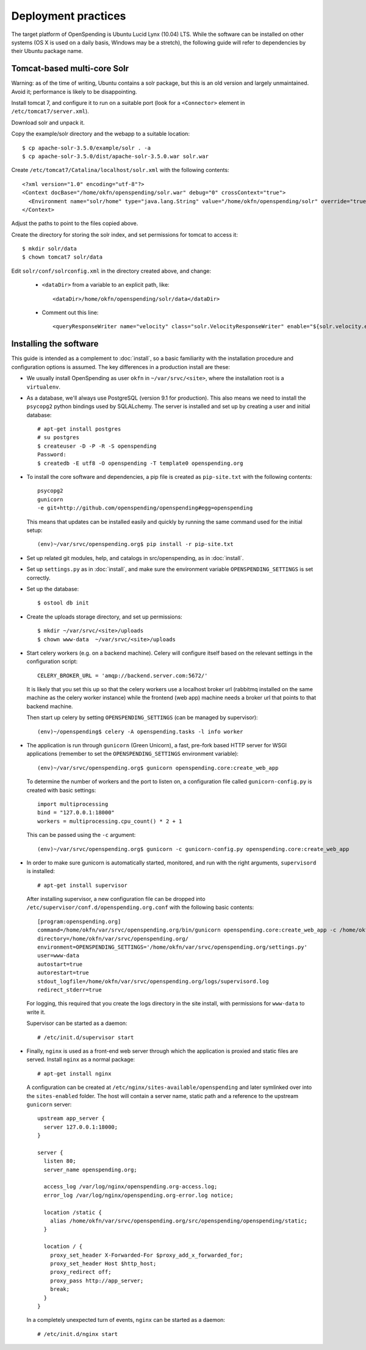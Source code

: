 Deployment practices
====================

The target platform of OpenSpending is Ubuntu Lucid Lynx (10.04) LTS. While
the software can be installed on other systems (OS X is used on a daily 
basis, Windows may be a stretch), the following guide will refer to 
dependencies by their Ubuntu package name.

Tomcat-based multi-core Solr
''''''''''''''''''''''''''''

Warning: as of the time of writing, Ubuntu contains a solr package,
but this is an old version and largely unmaintained. Avoid it;
performance is likely to be disappointing.

Install tomcat 7, and configure it to run on a suitable port (look for
a ``<Connector>`` element in ``/etc/tomcat7/server.xml``).

Download solr and unpack it.

Copy the example/solr directory and the webapp to a suitable location::

  $ cp apache-solr-3.5.0/example/solr . -a
  $ cp apache-solr-3.5.0/dist/apache-solr-3.5.0.war solr.war

Create ``/etc/tomcat7/Catalina/localhost/solr.xml`` with the following contents: ::

   <?xml version="1.0" encoding="utf-8"?>
   <Context docBase="/home/okfn/openspending/solr.war" debug="0" crossContext="true">
     <Environment name="solr/home" type="java.lang.String" value="/home/okfn/openspending/solr" override="true"/>
   </Context>

Adjust the paths to point to the files copied above.

Create the directory for storing the solr index, and set permissions
for tomcat to access it: ::

  $ mkdir solr/data
  $ chown tomcat7 solr/data

Edit ``solr/conf/solrconfig.xml`` in the directory created above, and change:

 - ``<dataDir>`` from a variable to an explicit path, like: ::

     <dataDir>/home/okfn/openspending/solr/data</dataDir>

 - Comment out this line: ::

     <queryResponseWriter name="velocity" class="solr.VelocityResponseWriter" enable="${solr.velocity.enabled:true}"/>


Installing the software
'''''''''''''''''''''''

This guide is intended as a complement to :doc:`install`, so a basic
familiarity with the installation procedure and configuration options is
assumed. The key differences in a production install are these:

* We usually install OpenSpending as user ``okfn`` in ``~/var/srvc/<site>``,
  where the installation root is a ``virtualenv``.
* As a database, we'll always use PostgreSQL (version 9.1 for production).
  This also means we need to install the ``psycopg2`` python bindings used
  by SQLALchemy. The server is installed and set up by creating a user and 
  initial database::
    
    # apt-get install postgres
    # su postgres
    $ createuser -D -P -R -S openspending
    Password:
    $ createdb -E utf8 -O openspending -T template0 openspending.org

* To install the core software and dependencies, a pip file is created as
  ``pip-site.txt`` with the following contents::

    psycopg2
    gunicorn
    -e git+http://github.com/openspending/openspending#egg=openspending

  This means that updates can be installed easily and quickly by running
  the same command used for the initial setup::

    (env)~/var/srvc/openspending.org$ pip install -r pip-site.txt

* Set up related git modules, help, and catalogs in src/openspending, as in :doc:`install`.

* Set up ``settings.py`` as in :doc:`install`, and make sure the environment
  variable ``OPENSPENDING_SETTINGS`` is set correctly.

* Set up the database: ::

  $ ostool db init

* Create the uploads storage directory, and set up permissions: ::

  $ mkdir ~/var/srvc/<site>/uploads
  $ chown www-data  ~/var/srvc/<site>/uploads

* Start celery workers (e.g. on a backend machine). Celery will configure
  itself based on the relevant settings in the configuration script::

    CELERY_BROKER_URL = 'amqp://backend.server.com:5672/'

  It is likely that you set this up so that the celery workers use a localhost
  broker url (rabbitmq installed on the same machine as the celery worker
  instance) while the frontend (web app) machine needs a broker url that points
  to that backend machine.

  Then start up celery by setting ``OPENSPENDING_SETTINGS`` (can be managed by
  supervisor)::

    (env)~/openspending$ celery -A openspending.tasks -l info worker

* The application is run through ``gunicorn`` (Green Unicorn), a fast, 
  pre-fork based HTTP server for WSGI applications (remember to set the
  ``OPENSPENDING_SETTINGS`` environment variable)::

    (env)~/var/srvc/openspending.org$ gunicorn openspending.core:create_web_app

  To determine the number of workers and the port to listen on, a
  configuration file called ``gunicorn-config.py`` is created with
  basic settings::

    import multiprocessing
    bind = "127.0.0.1:18000"
    workers = multiprocessing.cpu_count() * 2 + 1

  This can be passed using the ``-c`` argument::

    (env)~/var/srvc/openspending.org$ gunicorn -c gunicorn-config.py openspending.core:create_web_app

* In order to make sure gunicorn is automatically started, monitored, and run
  with the right arguments, ``supervisord`` is installed::

    # apt-get install supervisor

  After installing supervisor, a new configuration file can be dropped into 
  ``/etc/supervisor/conf.d/openspending.org.conf`` with the following basic
  contents::

    [program:openspending.org]
    command=/home/okfn/var/srvc/openspending.org/bin/gunicorn openspending.core:create_web_app -c /home/okfn/var/srvc/openspending.org/gunicorn-config.py
    directory=/home/okfn/var/srvc/openspending.org/
    environment=OPENSPENDING_SETTINGS='/home/okfn/var/srvc/openspending.org/settings.py'
    user=www-data
    autostart=true
    autorestart=true
    stdout_logfile=/home/okfn/var/srvc/openspending.org/logs/supervisord.log
    redirect_stderr=true

  For logging, this required that you create the logs directory in the site 
  install, with permissions for ``www-data`` to write it.

  Supervisor can be started as a daemon::

    # /etc/init.d/supervisor start

* Finally, ``nginx`` is used as a front-end web server through which the
  application is proxied and static files are served. Install ``nginx`` as 
  a normal package::

    # apt-get install nginx

  A configuration can be created at ``/etc/nginx/sites-available/openspending``
  and later symlinked over into the ``sites-enabled`` folder. The host will 
  contain a server name, static path and a reference to the upstream
  ``gunicorn`` server::

      upstream app_server {
        server 127.0.0.1:18000;
      }

      server {
        listen 80;
        server_name openspending.org;

        access_log /var/log/nginx/openspending.org-access.log;
        error_log /var/log/nginx/openspending.org-error.log notice;
        
        location /static {
          alias /home/okfn/var/srvc/openspending.org/src/openspending/openspending/static;
        }

        location / {
          proxy_set_header X-Forwarded-For $proxy_add_x_forwarded_for;
          proxy_set_header Host $http_host;
          proxy_redirect off;
          proxy_pass http://app_server;
          break;
        }
      }

  In a completely unexpected turn of events, ``nginx`` can be started 
  as a daemon::

    # /etc/init.d/nginx start
